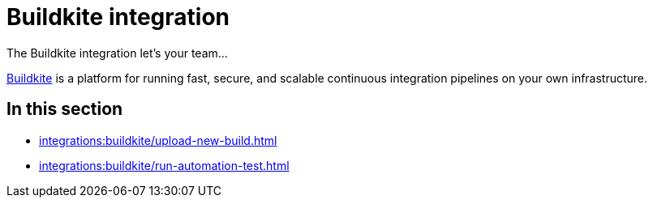 = Buildkite integration
:navtitle: Buildkite

The Buildkite integration let's your team...

link:https://buildkite.com/[Buildkite] is a platform for running fast, secure, and scalable continuous integration pipelines on your own infrastructure.

== In this section

* xref:integrations:buildkite/upload-new-build.adoc[]
* xref:integrations:buildkite/run-automation-test.adoc[]

